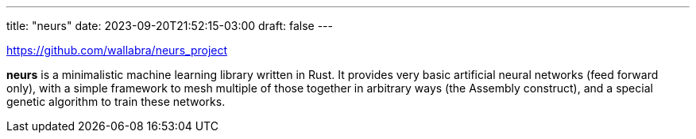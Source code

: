 ---
title: "neurs"
date: 2023-09-20T21:52:15-03:00
draft: false
---

https://github.com/wallabra/neurs_project

*neurs* is a minimalistic machine learning library written in Rust. It provides very basic
artificial neural networks (feed forward only), with a simple framework to mesh multiple of
those together in arbitrary ways (the Assembly construct), and a special genetic algorithm
to train these networks.
